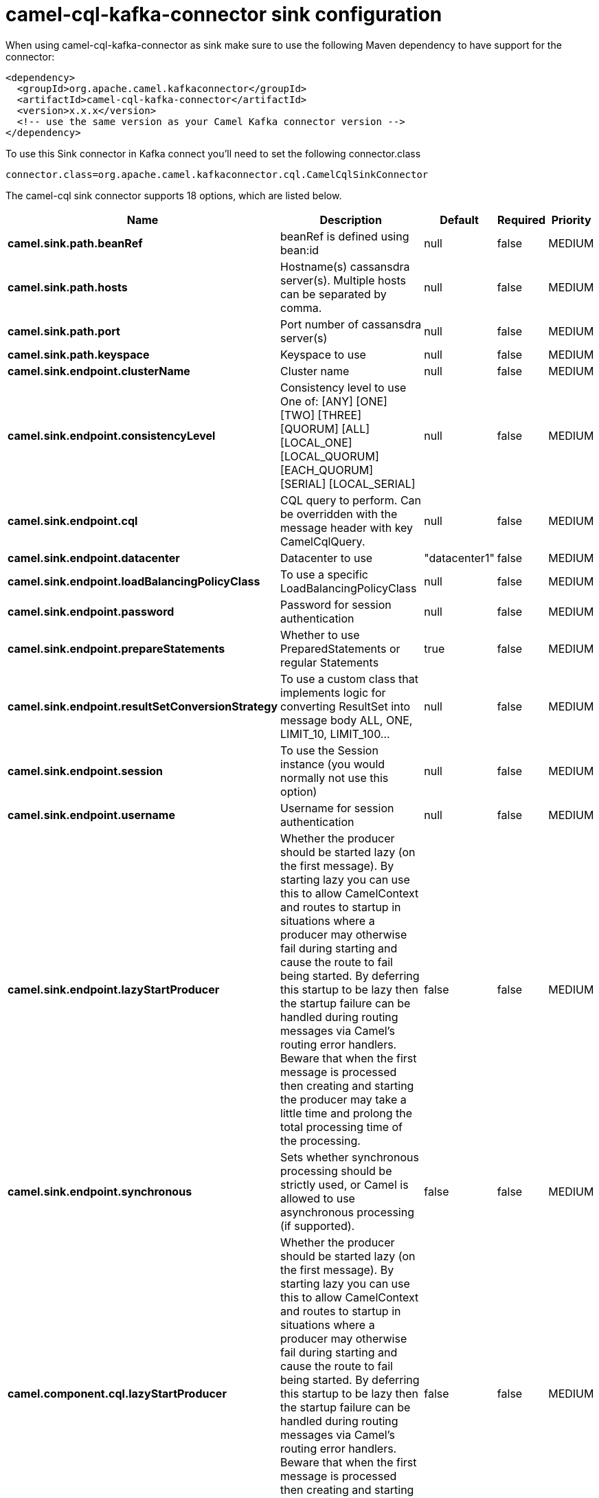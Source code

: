 // kafka-connector options: START
[[camel-cql-kafka-connector-sink]]
= camel-cql-kafka-connector sink configuration

When using camel-cql-kafka-connector as sink make sure to use the following Maven dependency to have support for the connector:

[source,xml]
----
<dependency>
  <groupId>org.apache.camel.kafkaconnector</groupId>
  <artifactId>camel-cql-kafka-connector</artifactId>
  <version>x.x.x</version>
  <!-- use the same version as your Camel Kafka connector version -->
</dependency>
----

To use this Sink connector in Kafka connect you'll need to set the following connector.class

[source,java]
----
connector.class=org.apache.camel.kafkaconnector.cql.CamelCqlSinkConnector
----


The camel-cql sink connector supports 18 options, which are listed below.



[width="100%",cols="2,5,^1,1,1",options="header"]
|===
| Name | Description | Default | Required | Priority
| *camel.sink.path.beanRef* | beanRef is defined using bean:id | null | false | MEDIUM
| *camel.sink.path.hosts* | Hostname(s) cassansdra server(s). Multiple hosts can be separated by comma. | null | false | MEDIUM
| *camel.sink.path.port* | Port number of cassansdra server(s) | null | false | MEDIUM
| *camel.sink.path.keyspace* | Keyspace to use | null | false | MEDIUM
| *camel.sink.endpoint.clusterName* | Cluster name | null | false | MEDIUM
| *camel.sink.endpoint.consistencyLevel* | Consistency level to use One of: [ANY] [ONE] [TWO] [THREE] [QUORUM] [ALL] [LOCAL_ONE] [LOCAL_QUORUM] [EACH_QUORUM] [SERIAL] [LOCAL_SERIAL] | null | false | MEDIUM
| *camel.sink.endpoint.cql* | CQL query to perform. Can be overridden with the message header with key CamelCqlQuery. | null | false | MEDIUM
| *camel.sink.endpoint.datacenter* | Datacenter to use | "datacenter1" | false | MEDIUM
| *camel.sink.endpoint.loadBalancingPolicyClass* | To use a specific LoadBalancingPolicyClass | null | false | MEDIUM
| *camel.sink.endpoint.password* | Password for session authentication | null | false | MEDIUM
| *camel.sink.endpoint.prepareStatements* | Whether to use PreparedStatements or regular Statements | true | false | MEDIUM
| *camel.sink.endpoint.resultSetConversionStrategy* | To use a custom class that implements logic for converting ResultSet into message body ALL, ONE, LIMIT_10, LIMIT_100... | null | false | MEDIUM
| *camel.sink.endpoint.session* | To use the Session instance (you would normally not use this option) | null | false | MEDIUM
| *camel.sink.endpoint.username* | Username for session authentication | null | false | MEDIUM
| *camel.sink.endpoint.lazyStartProducer* | Whether the producer should be started lazy (on the first message). By starting lazy you can use this to allow CamelContext and routes to startup in situations where a producer may otherwise fail during starting and cause the route to fail being started. By deferring this startup to be lazy then the startup failure can be handled during routing messages via Camel's routing error handlers. Beware that when the first message is processed then creating and starting the producer may take a little time and prolong the total processing time of the processing. | false | false | MEDIUM
| *camel.sink.endpoint.synchronous* | Sets whether synchronous processing should be strictly used, or Camel is allowed to use asynchronous processing (if supported). | false | false | MEDIUM
| *camel.component.cql.lazyStartProducer* | Whether the producer should be started lazy (on the first message). By starting lazy you can use this to allow CamelContext and routes to startup in situations where a producer may otherwise fail during starting and cause the route to fail being started. By deferring this startup to be lazy then the startup failure can be handled during routing messages via Camel's routing error handlers. Beware that when the first message is processed then creating and starting the producer may take a little time and prolong the total processing time of the processing. | false | false | MEDIUM
| *camel.component.cql.autowiredEnabled* | Whether autowiring is enabled. This is used for automatic autowiring options (the option must be marked as autowired) by looking up in the registry to find if there is a single instance of matching type, which then gets configured on the component. This can be used for automatic configuring JDBC data sources, JMS connection factories, AWS Clients, etc. | true | false | MEDIUM
|===



The camel-cql sink connector has no converters out of the box.





The camel-cql sink connector has no transforms out of the box.





The camel-cql sink connector has no aggregation strategies out of the box.
// kafka-connector options: END
